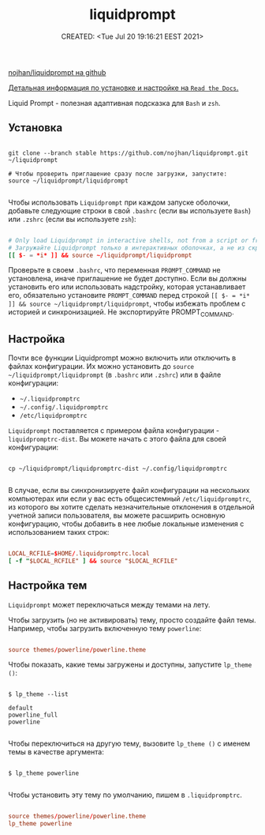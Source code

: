 # -*- mode: org; -*-
#+TITLE: liquidprompt
#+DESCRIPTION:
#+KEYWORDS:
#+AUTHOR:
#+email:
#+INFOJS_OPT:
#+STARTUP:  content

#+DATE: CREATED: <Tue Jul 20 19:16:21 EEST 2021>
# Time-stamp: <Последнее обновление -- Tuesday July 20 22:38:18 EEST 2021>


[[https://github.com/nojhan/liquidprompt][nojhan/liquidprompt на github]]

[[https://liquidprompt.readthedocs.io/en/stable/][Детальная информация по установке и настройке на ~Read the Docs~.]]

Liquid Prompt - полезная адаптивная подсказка для ~Bash~ и ~zsh~.

** Установка

   #+begin_src shell

     git clone --branch stable https://github.com/nojhan/liquidprompt.git ~/liquidprompt

     # Чтобы проверить приглашение сразу после загрузки, запустите:
     source ~/liquidprompt/liquidprompt

   #+end_src

   Чтобы использовать ~Liquidprompt~ при каждом запуске оболочки, добавьте следующие
   строки в свой ~.bashrc~ (если вы используете ~Bash~) или ~.zshrc~ (если вы используете
   ~zsh~):

   #+begin_src conf

         # Only load Liquidprompt in interactive shells, not from a script or from scp
         # Загружайте Liquidprompt только в интерактивных оболочках, а не из скрипта или scp
         [[ $- = *i* ]] && source ~/liquidprompt/liquidprompt

   #+end_src

   Проверьте в своем ~.bashrc~, что переменная ~PROMPT_COMMAND~ не установлена, иначе
   приглашение не будет доступно. Если вы должны установить его или использовать
   надстройку, которая устанавливает его, обязательно установите ~PROMPT_COMMAND~
   перед строкой ~[[ $- = *i* ]] && source ~/liquidprompt/liquidprompt~, чтобы
   избежать проблем с историей и синхронизацией. Не экспортируйте PROMPT_COMMAND.

** Настройка

   Почти все функции Liquidprompt можно включить или отключить в файлах
   конфигурации. Их можно установить до ~source ~/liquidprompt/liquidprompt~ (в
   ~.bashrc~ или ~.zshrc~) или в файле конфигурации:
   - ~~/.liquidpromptrc~
   - ~~/.config/.liquidpromptrc~
   - ~/etc/liquidpromptrc~

   ~Liquidprompt~ поставляется с примером файла конфигурации - ~liquidpromptrc-dist~.
   Вы можете начать с этого файла для своей конфигурации:

   #+begin_src shell

     cp ~/liquidprompt/liquidpromptrc-dist ~/.config/liquidpromptrc

   #+end_src

   В случае, если вы синхронизируете файл конфигурации на нескольких компьютерах
   или если у вас есть общесистемный ~/etc/liquidpromptrc~, из которого вы хотите
   сделать незначительные отклонения в отдельной учетной записи пользователя, вы
   можете расширить основную конфигурацию, чтобы добавить в нее любые локальные
   изменения с использованием таких строк:

   #+begin_src conf

         LOCAL_RCFILE=$HOME/.liquidpromptrc.local
         [ -f "$LOCAL_RCFILE" ] && source "$LOCAL_RCFILE"

   #+end_src

** Настройка тем

   ~Liquidprompt~ может переключаться между темами на лету.

   Чтобы загрузить (но не активировать) тему, просто создайте файл темы. Например,
   чтобы загрузить включенную тему ~powerline~:

   #+begin_src conf

         source themes/powerline/powerline.theme

   #+end_src

   Чтобы показать, какие темы загружены и доступны, запустите ~lp_theme ()~:

   #+begin_src shell

     $ lp_theme --list

     default
     powerline_full
     powerline

   #+end_src

   Чтобы переключиться на другую тему, вызовите ~lp_theme ()~ с именем темы в
   качестве аргумента:

   #+begin_src shell

     $ lp_theme powerline

   #+end_src


   Чтобы установить эту тему по умолчанию, пишем в ~.liquidpromptrc~.

   #+begin_src conf

         source themes/powerline/powerline.theme
         lp_theme powerline
   #+end_src
